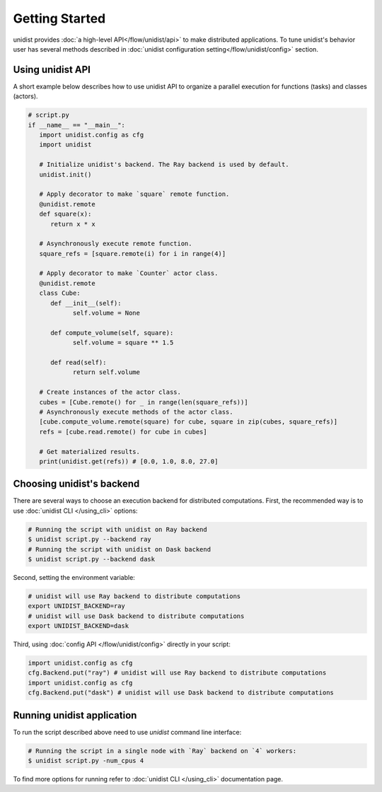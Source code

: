 ..
      Copyright (C) 2021-2022 Modin authors

      SPDX-License-Identifier: Apache-2.0

Getting Started
"""""""""""""""

unidist provides :doc:`a high-level API</flow/unidist/api>` to make distributed applications. To tune
unidist's behavior user has several methods described in :doc:`unidist configuration setting</flow/unidist/config>`
section.

Using unidist API
=================

A short example below describes how to use unidist API to organize a parallel execution for
functions (tasks) and classes (actors).

.. code-block:: python

   # script.py
   if __name__ == "__main__":
      import unidist.config as cfg
      import unidist

      # Initialize unidist's backend. The Ray backend is used by default.
      unidist.init()

      # Apply decorator to make `square` remote function.
      @unidist.remote
      def square(x):
         return x * x

      # Asynchronously execute remote function.
      square_refs = [square.remote(i) for i in range(4)]

      # Apply decorator to make `Counter` actor class.
      @unidist.remote
      class Cube:
         def __init__(self):
               self.volume = None

         def compute_volume(self, square):
               self.volume = square ** 1.5

         def read(self):
               return self.volume

      # Create instances of the actor class.
      cubes = [Cube.remote() for _ in range(len(square_refs))]
      # Asynchronously execute methods of the actor class.
      [cube.compute_volume.remote(square) for cube, square in zip(cubes, square_refs)]
      refs = [cube.read.remote() for cube in cubes]

      # Get materialized results.
      print(unidist.get(refs)) # [0.0, 1.0, 8.0, 27.0]

Choosing unidist's backend
===========================

There are several ways to choose an execution backend for distributed computations.
First, the recommended way is to use :doc:`unidist CLI </using_cli>` options:

.. code-block:: bash

    # Running the script with unidist on Ray backend
    $ unidist script.py --backend ray
    # Running the script with unidist on Dask backend
    $ unidist script.py --backend dask

Second, setting the environment variable:

.. code-block:: bash

    # unidist will use Ray backend to distribute computations
    export UNIDIST_BACKEND=ray
    # unidist will use Dask backend to distribute computations
    export UNIDIST_BACKEND=dask

Third, using :doc:`config API </flow/unidist/config>` directly in your script:

.. code-block:: python

    import unidist.config as cfg
    cfg.Backend.put("ray") # unidist will use Ray backend to distribute computations
    import unidist.config as cfg
    cfg.Backend.put("dask") # unidist will use Dask backend to distribute computations

Running unidist application
===========================

To run the script described above need to use `unidist` command line interface:

.. code-block:: bash

    # Running the script in a single node with `Ray` backend on `4` workers:
    $ unidist script.py -num_cpus 4

To find more options for running refer to :doc:`unidist CLI </using_cli>` documentation page.
